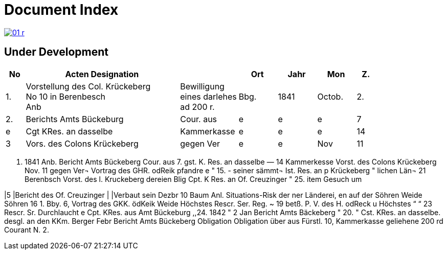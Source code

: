= Document Index 
:page-role: wide

image::01-r.png[link=self]

== Under Development

[%header,cols="1,8,3,2,2,2,1"]
|===
|No|Acten Designation||Ort|Jahr|Mon|Z.


|1.
|Vorstellung des Col. Krückeberg +
No 10 in Berenbesch +
Anb
|Bewilligung +
eines darlehes +
ad 200 r.
|Bbg.
|1841
|Octob.
|2.

|2.
|Berichts Amts Bückeburg
|Cour. aus
|e
|e
|e
|7

|e
|Cgt KRes. an dasselbe
|Kammerkasse
|e
|e
|e
|14


|3
|Vors. des Colons Krückeberg
|gegen Ver
|e
|e
|Nov
|11
|===


. 1841
Anb.
Bericht Amts Bückeberg
Cour. aus
7.
gst. K. Res. an dasselbe —
14
Kammerkesse
Vorst. des Colons Krückeberg
Nov. 11
gegen Ver¬
Vortrag des GHR. odReik
pfandre
e
"
15.
-
seiner sämmt¬
Ist. Res. an p Krückeberg
"
lichen Län¬
21
Berenbsch
Vorst. des l. Kruckeberg
dereien
Blig
Cpt. K Res. an Of. Creuzinger
" 25.
item
Gesuch um

|5
|Bericht des Of. Creuzinger
|
|Verbaut sein
Dezbr 10
Baum
Anl. Situations-Risk der
ner Länderei,
en auf der
Söhren Weide
Söhren
16
1.
Bby.
6, Vortrag des GKK. ödKeik
Weide
Höchstes Rescr. Ser. Reg. ~
19
betß.
P. V. des H. odReck u Höchstes
“
“ 23
Rescr. Sr. Durchlaucht
e
Cpt. KRes. aus Amt Bückeburg
,,24.
1842
"
2
Jan
Bericht Amts Bäckeberg
" 20.
" Cst. KRes. an dasselbe.
desgl. an den KKm. Berger
Febr
Bericht Amts Bückeberg
Obligation
Obligation über aus Fürstl.
10,
Kammerkasse geliehene
200 rd Courant
N.
2.

